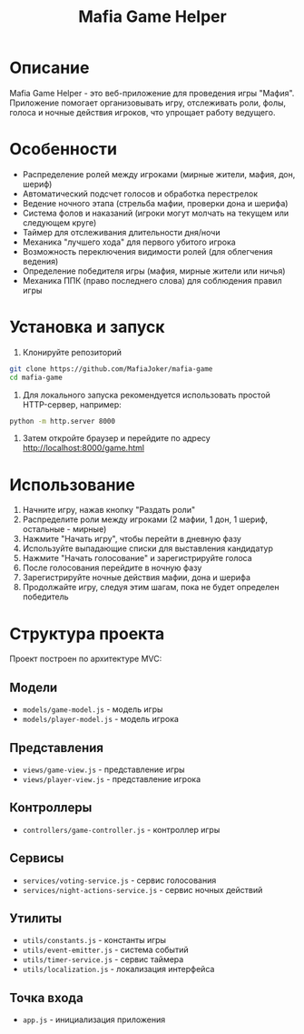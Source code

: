 #+title: Mafia Game Helper

* Описание
Mafia Game Helper - это веб-приложение для проведения игры "Мафия". Приложение помогает организовывать игру, отслеживать роли, фолы, голоса и ночные действия игроков, что упрощает работу ведущего.

* Особенности
- Распределение ролей между игроками (мирные жители, мафия, дон, шериф)
- Автоматический подсчет голосов и обработка перестрелок
- Ведение ночного этапа (стрельба мафии, проверки дона и шерифа)
- Система фолов и наказаний (игроки могут молчать на текущем или следующем круге)
- Таймер для отслеживания длительности дня/ночи
- Механика "лучшего хода" для первого убитого игрока
- Возможность переключения видимости ролей (для облегчения ведения)
- Определение победителя игры (мафия, мирные жители или ничья)
- Механика ППК (право последнего слова) для соблюдения правил игры

* Установка и запуск
1. Клонируйте репозиторий
#+begin_src bash
git clone https://github.com/MafiaJoker/mafia-game
cd mafia-game
#+end_src

2. Для локального запуска рекомендуется использовать простой HTTP-сервер, например:
#+begin_src bash
python -m http.server 8000
#+end_src

3. Затем откройте браузер и перейдите по адресу http://localhost:8000/game.html

* Использование
1. Начните игру, нажав кнопку "Раздать роли"
2. Распределите роли между игроками (2 мафии, 1 дон, 1 шериф, остальные - мирные)
3. Нажмите "Начать игру", чтобы перейти в дневную фазу
4. Используйте выпадающие списки для выставления кандидатур
5. Нажмите "Начать голосование" и зарегистрируйте голоса
6. После голосования перейдите в ночную фазу
7. Зарегистрируйте ночные действия мафии, дона и шерифа
8. Продолжайте игру, следуя этим шагам, пока не будет определен победитель

* Структура проекта
Проект построен по архитектуре MVC:

** Модели
  - ~models/game-model.js~ - модель игры
  - ~models/player-model.js~ - модель игрока

** Представления
  - ~views/game-view.js~ - представление игры
  - ~views/player-view.js~ - представление игрока

** Контроллеры
  - ~controllers/game-controller.js~ - контроллер игры

** Сервисы
  - ~services/voting-service.js~ - сервис голосования
  - ~services/night-actions-service.js~ - сервис ночных действий

** Утилиты
  - ~utils/constants.js~ - константы игры
  - ~utils/event-emitter.js~ - система событий
  - ~utils/timer-service.js~ - сервис таймера
  - ~utils/localization.js~ - локализация интерфейса

** Точка входа
  - ~app.js~ - инициализация приложения
